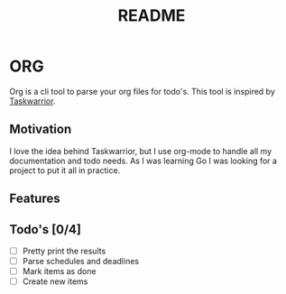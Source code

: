 #+TITLE: README

* ORG
Org is a cli tool to parse your org files for todo's. This tool is inspired by
[[https://taskwarrior.org/][Taskwarrior]].

** Motivation
I love the idea behind Taskwarrior, but I use org-mode to handle all my
documentation and todo needs. As I was learning Go I was looking for a project
to put it all in practice.

** Features
** Todo's [0/4]
- [ ] Pretty print the results
- [ ] Parse schedules and deadlines
- [ ] Mark items as done
- [ ] Create new items
